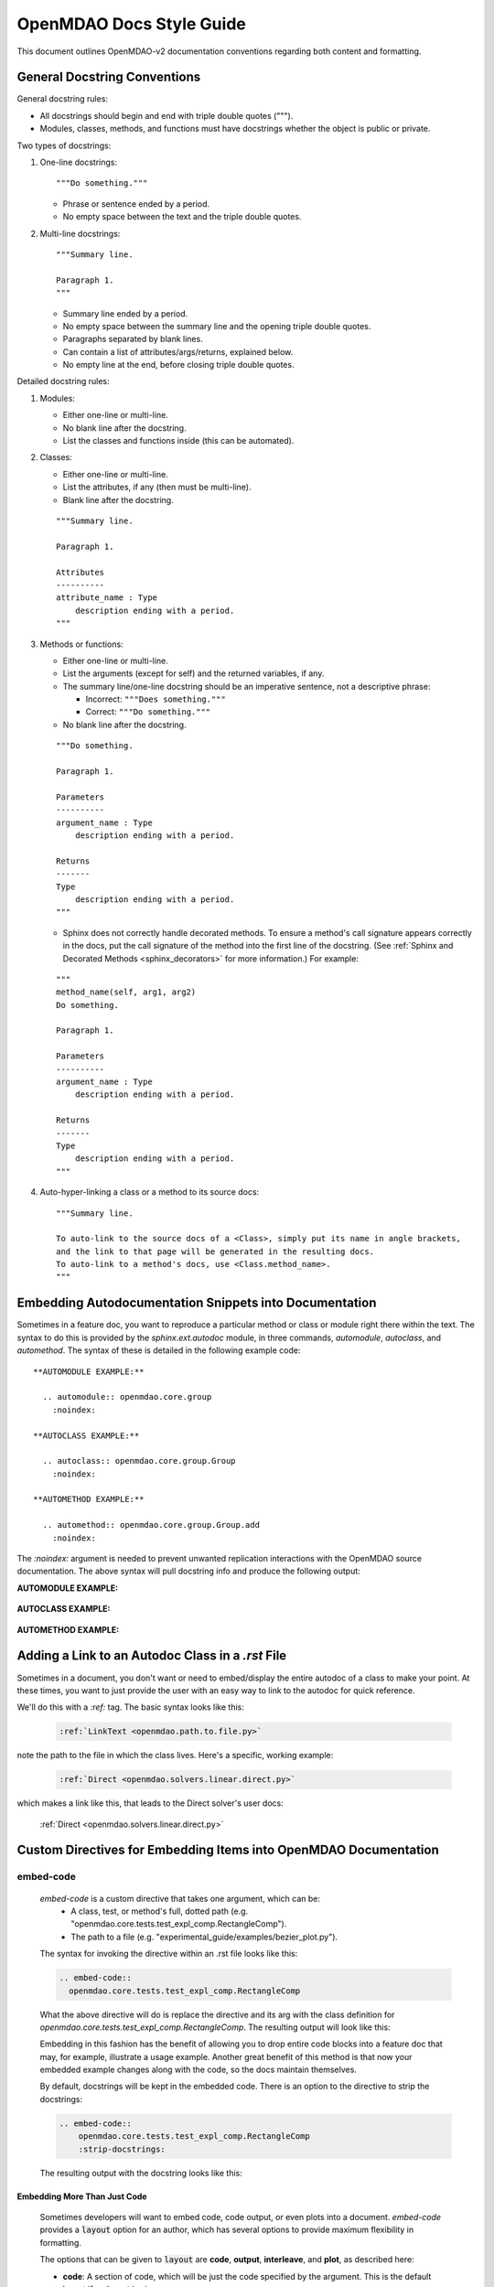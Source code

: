 *************************
OpenMDAO Docs Style Guide
*************************

This document outlines OpenMDAO-v2 documentation conventions regarding
both content and formatting.


General Docstring Conventions
-----------------------------

General docstring rules:

- All docstrings should begin and end with triple double quotes (""").
- Modules, classes, methods, and functions must have docstrings
  whether the object is public or private.

Two types of docstrings:

1. One-line docstrings:

   ::

     """Do something."""

   - Phrase or sentence ended by a period.
   - No empty space between the text and the triple double quotes.

2. Multi-line docstrings:

   ::

     """Summary line.

     Paragraph 1.
     """

   - Summary line ended by a period.
   - No empty space between the summary line and
     the opening triple double quotes.
   - Paragraphs separated by blank lines.
   - Can contain a list of attributes/args/returns, explained below.
   - No empty line at the end, before closing triple double quotes.

Detailed docstring rules:

1. Modules:

   - Either one-line or multi-line.
   - No blank line after the docstring.
   - List the classes and functions inside (this can be automated).

2. Classes:

   - Either one-line or multi-line.
   - List the attributes, if any (then must be multi-line).
   - Blank line after the docstring.

   ::

     """Summary line.

     Paragraph 1.

     Attributes
     ----------
     attribute_name : Type
         description ending with a period.
     """

3. Methods or functions:

   - Either one-line or multi-line.
   - List the arguments (except for self) and the returned variables, if any.
   - The summary line/one-line docstring should be an imperative sentence,
     not a descriptive phrase:

     - Incorrect: ``"""Does something."""``

     - Correct: ``"""Do something."""``

   - No blank line after the docstring.

   ::

     """Do something.

     Paragraph 1.

     Parameters
     ----------
     argument_name : Type
         description ending with a period.

     Returns
     -------
     Type
         description ending with a period.
     """

   - Sphinx does not correctly handle decorated methods. To ensure a method's
     call signature appears correctly in the docs, put the call signature of the method
     into the first line of the docstring. (See :ref:`Sphinx and Decorated Methods <sphinx_decorators>` for more information.) For example:

   ::

     """
     method_name(self, arg1, arg2)
     Do something.

     Paragraph 1.

     Parameters
     ----------
     argument_name : Type
         description ending with a period.

     Returns
     -------
     Type
         description ending with a period.
     """

4. Auto-hyper-linking a class or a method to its source docs:

  ::

    """Summary line.

    To auto-link to the source docs of a <Class>, simply put its name in angle brackets,
    and the link to that page will be generated in the resulting docs.
    To auto-link to a method's docs, use <Class.method_name>.
    """


Embedding Autodocumentation Snippets into Documentation
-------------------------------------------------------

Sometimes in a feature doc, you want to reproduce a particular method or class or module
right there within the text.  The syntax to do this is provided by the `sphinx.ext.autodoc`
module, in three commands, `automodule`, `autoclass`, and `automethod`.  The syntax of these
is detailed in the following example code:

::

    **AUTOMODULE EXAMPLE:**

      .. automodule:: openmdao.core.group
        :noindex:

    **AUTOCLASS EXAMPLE:**

      .. autoclass:: openmdao.core.group.Group
        :noindex:

    **AUTOMETHOD EXAMPLE:**

      .. automethod:: openmdao.core.group.Group.add
        :noindex:


The `:noindex:` argument is needed to prevent unwanted replication interactions with the OpenMDAO
source documentation.  The above syntax will pull docstring info and produce the following output:

**AUTOMODULE EXAMPLE:**

  .. automodule:: openmdao.core.group
    :noindex:

**AUTOCLASS EXAMPLE:**

  .. autoclass:: openmdao.core.group.Group
    :noindex:

**AUTOMETHOD EXAMPLE:**
  .. automethod:: openmdao.core.group.Group.add
    :noindex:


Adding a Link to an Autodoc Class in a `.rst` File
--------------------------------------------------

Sometimes in a document, you don't want or need to embed/display the entire
autodoc of a class to make your point. At these times, you want to just provide
the user with an easy way to link to the autodoc for quick reference.

We'll do this with a `:ref:` tag.  The basic syntax looks like this:

  .. code-block:: rst

    :ref:`LinkText <openmdao.path.to.file.py>`

note the path to the file in which the class lives. Here's a specific, working example:

  .. code-block:: rst

    :ref:`Direct <openmdao.solvers.linear.direct.py>`

which makes a link like this, that leads to the Direct solver's user docs:

    :ref:`Direct <openmdao.solvers.linear.direct.py>`


Custom Directives for Embedding Items into OpenMDAO Documentation
-----------------------------------------------------------------

embed-code
++++++++++

        `embed-code` is a custom directive that takes one argument, which can be:
            * A class, test, or method's full, dotted path (e.g. "openmdao.core.tests.test_expl_comp.RectangleComp").
            * The path to a file (e.g. "experimental_guide/examples/bezier_plot.py").

        The syntax for invoking the directive within an .rst file looks like this:

        .. code-block:: rst

            .. embed-code::
              openmdao.core.tests.test_expl_comp.RectangleComp


        What the above directive will do is replace the directive and its arg with the class
        definition for `openmdao.core.tests.test_expl_comp.RectangleComp`.
        The resulting output will look like this:

        .. embed-code::
          openmdao.core.tests.test_expl_comp.RectangleComp

        Embedding in this fashion has the benefit of allowing you to drop entire code blocks into
        a feature doc that may, for example, illustrate a usage example. Another great benefit of this
        method is that now your embedded example changes along with the code, so the docs maintain themselves.

        By default, docstrings will be kept in the embedded code. There is an option
        to the directive to strip the docstrings:

        .. code-block:: rst

          .. embed-code::
              openmdao.core.tests.test_expl_comp.RectangleComp
              :strip-docstrings:

        The resulting output with the docstring looks like this:

        .. embed-code::
          openmdao.core.tests.test_expl_comp.RectangleComp
          :strip-docstrings:


Embedding More Than Just Code
*****************************

    Sometimes developers will want to embed code, code output, or even plots into a document.  `embed-code` provides
    a :code:`layout` option for an author, which has several options to provide maximum flexibility in formatting.

    The options that can be given to :code:`layout` are **code**, **output**, **interleave**, and **plot**, as described here:

    - **code**: A section of code, which will be just the code specified by the argument. This is the default layout if no layout is given.


    - **output**: The output of the script (or code, or test, etc.) given by the argument, all in one unified section by itself.


    - **interleave**: The section of code specified by the argument, interleaved with its output, displayed together as one combined block.


    - **plot**: A plot generated by running the code specified by the argument. (a matplotlib :code:`show()` command must be present).


    These options should be specified in the left-to-right order in which each embedded element is desired to appear from top to bottom. (e.g. :layout: code, output)

    Let's run through some examples of how the :code:`layout` option could be used:


1. Embed just a piece of code, just to show it, without running it for output or plots.
   In your .rst file, you'd insert this:


   .. code-block:: rst

       .. embed-code::
           ../devtools/docs_experiment/experimental_guide/examples/bezier_plot.py


   Note that as mentioned above, the default value of :code:`layout` is just "code," so the
   layout is not specified here. The resulting embed looks like this:

   .. embed-code::
       ../devtools/docs_experiment/experimental_guide/examples/bezier_plot.py


2. Embed a piece of code, run it, show a single block of output afterwards.
   In your .rst file, you'd insert this:


   .. code-block:: rst

       .. embed-code::
           ../devtools/docs_experiment/experimental_guide/examples/bezier_plot.py
           :layout: code, output


   The resulting embed would look like this:


   .. embed-code::
       ../devtools/docs_experiment/experimental_guide/examples/bezier_plot.py
       :layout: code, output


3. Embed a piece of code, run it, show a single block of output afterwards, then show a plot after that.
   (Remember, that :code:`show()` function needs to be in there for this to work.)


   .. code-block:: rst

       .. embed-code::
           ../devtools/docs_experiment/experimental_guide/examples/bezier_plot.py
           :layout: code, output, plot


   The resulting embed would look like this:

   .. embed-code::
       ../devtools/docs_experiment/experimental_guide/examples/bezier_plot.py
       :layout: code, output, plot


4. Embed a piece of code, run it, plot it. Show the plot first, then show the code with interleaved output, after that.
   (Remember, that :code:`show()` function needs to be in the embedded code for a plot embed to work.)

   .. code-block:: rst

       .. embed-code::
           ../devtools/docs_experiment/experimental_guide/examples/sin_plot.py
           :layout: plot, interleave


   This should embed the plot, and then the code with its output nicely interleaved.

   .. embed-code::
       ../devtools/docs_experiment/experimental_guide/examples/sin_plot.py
       :layout: plot, interleave


5.  The way our plot embedding works, if you're embedding a layout that includes a plot, you can also give your
    `embed-code` directive any of the options that work with a Sphinx `image` or `figure` directive, since we inherit from those.
    Some of those options available are:

    **:width:** (in pixels),

    **:height:** (in pixels),

    **:scale:** (in percentage),

    **:align:** (left, right, center),

    And with a blank line after the options, you can put a line of text that will act as a caption.

    Let's do an example of the previous plot, with a few other options set:

    .. code-block:: rst

        .. embed-code::
            ../devtools/docs_experiment/experimental_guide/examples/bezier_plot.py
            :layout: plot
            :scale: 50
            :align: center

            This is where you would put a caption, after a blank line.


    This should embed the plot, scale it down by half, and align it center, with a caption.


    .. embed-code::
        ../devtools/docs_experiment/experimental_guide/examples/bezier_plot.py
        :layout: plot
        :scale: 50
        :align: center

        This is where you would put a caption, after a blank line.


6.  Use this directive to embed a test (it can do the same things as former directive `embed-test`, with better layout options, so
    `embed-test` was removed). Just use a dotted python path, as shown here:


    .. code-block:: rst

        .. embed-code::
            openmdao.core.tests.test_problem.TestProblem.test_feature_simple_run_once_input_input
            :layout: interleave


    This should embed the test with its output nicely interleaved.


    .. embed-code::
        openmdao.core.tests.test_problem.TestProblem.test_feature_simple_run_once_input_input
        :layout: interleave


There are many permutations of these four layout values that can help you customize the look of your code embedding to fit
your specific purposes.  While doing :code:`:layout: output` might not really make any sense to do, you have the power
to make nonsensical layouts, so use that power wisely.


embed-options
+++++++++++++

        `embed-options` is a custom directive that lets a developer display a set of options
        directly into a feature doc by including the module, classname, and the options dictionary name.
        The syntax for invoking the directive looks like this:

        .. code-block:: rst

            .. embed-options::
                openmdao.solvers.linear.linear_block_jac
                LinearBlockJac
                options

        The output from the above syntax should result in a neatly-formatted table of options like this:


        .. embed-options::
            openmdao.solvers.linear.linear_block_jac
            LinearBlockJac
            options


embed-shell-cmd
+++++++++++++++

    `embed-shell-cmd` is a custom directive that lets a developer insert a shell command and
    its corresponding console output into a doc.  The developer must supply the shell command
    and optionally the directory where the command will run.  Also, setting the `show_cmd`
    option to `false` will hide the shell command and show only the output resulting from it.

    .. code-block:: rst

        .. embed-shell-cmd::
            :cmd: openmdao tree circuit.py
            :dir: ../test_suite/scripts

    The output from the above syntax should look like this:

    .. embed-shell-cmd::
        :cmd: openmdao tree circuit.py
        :dir: ../test_suite/scripts


embed-bibtex
++++++++++++

    `embed-bibtex` is a custom directive that lets a developer insert a citation for a
    particular class into a doc.  The arguments are the module path and the name of the
    class (or the name of a function that returns an instance of the desired class when
    called with no arguments).

    .. code-block:: rst

        .. embed-bibtex::
            openmdao.drivers.scipy_optimizer
            ScipyOptimizeDriver


    The output from the above syntax should look like this:

    .. embed-bibtex::
        openmdao.drivers.scipy_optimizer
        ScipyOptimizeDriver


Tagging
-------

OpenMDAO docs support blog-like tagging.  What this means is that you can
associate words or terms with a document, with the aim of grouping like documents.
When a user clicks on a tag hyperlink, it takes her to a page that contains links to other documents that have been tagged
similarly. This makes it easier for users to find supplementary materials on a topic.

If you are writing a document, and you have a set of tags that you want to apply to a document, the syntax is easy.
One time, at the bottom of a document, you just need to invoke the `tags` directive, and then list any categories in which you'd
like the current document to be included.

::

  .. tags:: indepVarComp, Component

That syntax should generate a Tags box at the bottom of the document that contains
hyperlinks to each tag's index page:


.. image:: images/tags.png

Each tag hyperlink targets an index page that is a list of documents that all contain the same tag, e.g. `Component`.
